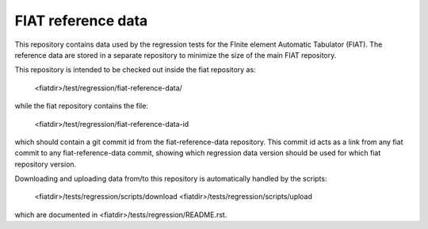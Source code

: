 -------------------
FIAT reference data
-------------------

This repository contains data used by the regression tests for the
FInite element Automatic Tabulator (FIAT). The reference data are stored in a
separate repository to minimize the size of the main FIAT repository.

This repository is intended to be checked out inside the fiat repository as:

    <fiatdir>/test/regression/fiat-reference-data/

while the fiat repository contains the file:

    <fiatdir>/test/regression/fiat-reference-data-id

which should contain a git commit id from the fiat-reference-data repository.
This commit id acts as a link from any fiat commit to any fiat-reference-data commit,
showing which regression data version should be used for which fiat repository version.

Downloading and uploading data from/to this repository is automatically
handled by the scripts:

    <fiatdir>/tests/regression/scripts/download
    <fiatdir>/tests/regression/scripts/upload

which are documented in <fiatdir>/tests/regression/README.rst.

